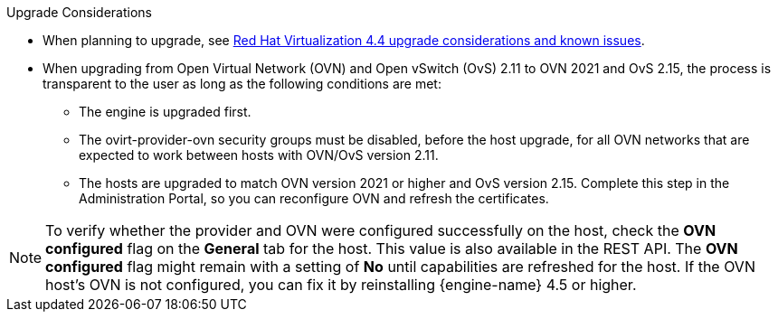 //4.4 upgrade considerations
:_content-type: SNIPPET
.Upgrade Considerations

* When planning to upgrade, see link:https://access.redhat.com/articles/5268351[Red Hat Virtualization 4.4 upgrade considerations and known issues].

* When upgrading from Open Virtual Network (OVN) and Open vSwitch (OvS) 2.11 to OVN 2021 and OvS 2.15, the process is transparent to the user as long as the following conditions are met:

** The engine is upgraded first.
** The ovirt-provider-ovn security groups must be disabled, before the host upgrade, for all OVN networks that are expected to work between hosts with OVN/OvS version 2.11.
** The hosts are upgraded to match OVN version 2021 or higher and OvS version 2.15. Complete this step in the Administration Portal, so you can reconfigure OVN and refresh the certificates.

====
[NOTE]
To verify whether the provider and OVN were configured successfully on the host, check the *OVN configured* flag on the *General* tab for the host. This value is also available in the REST API. The *OVN configured* flag might remain with a setting of *No* until capabilities are refreshed for the host. If the OVN host's OVN is not configured, you can fix it by reinstalling {engine-name} 4.5 or higher.
====
